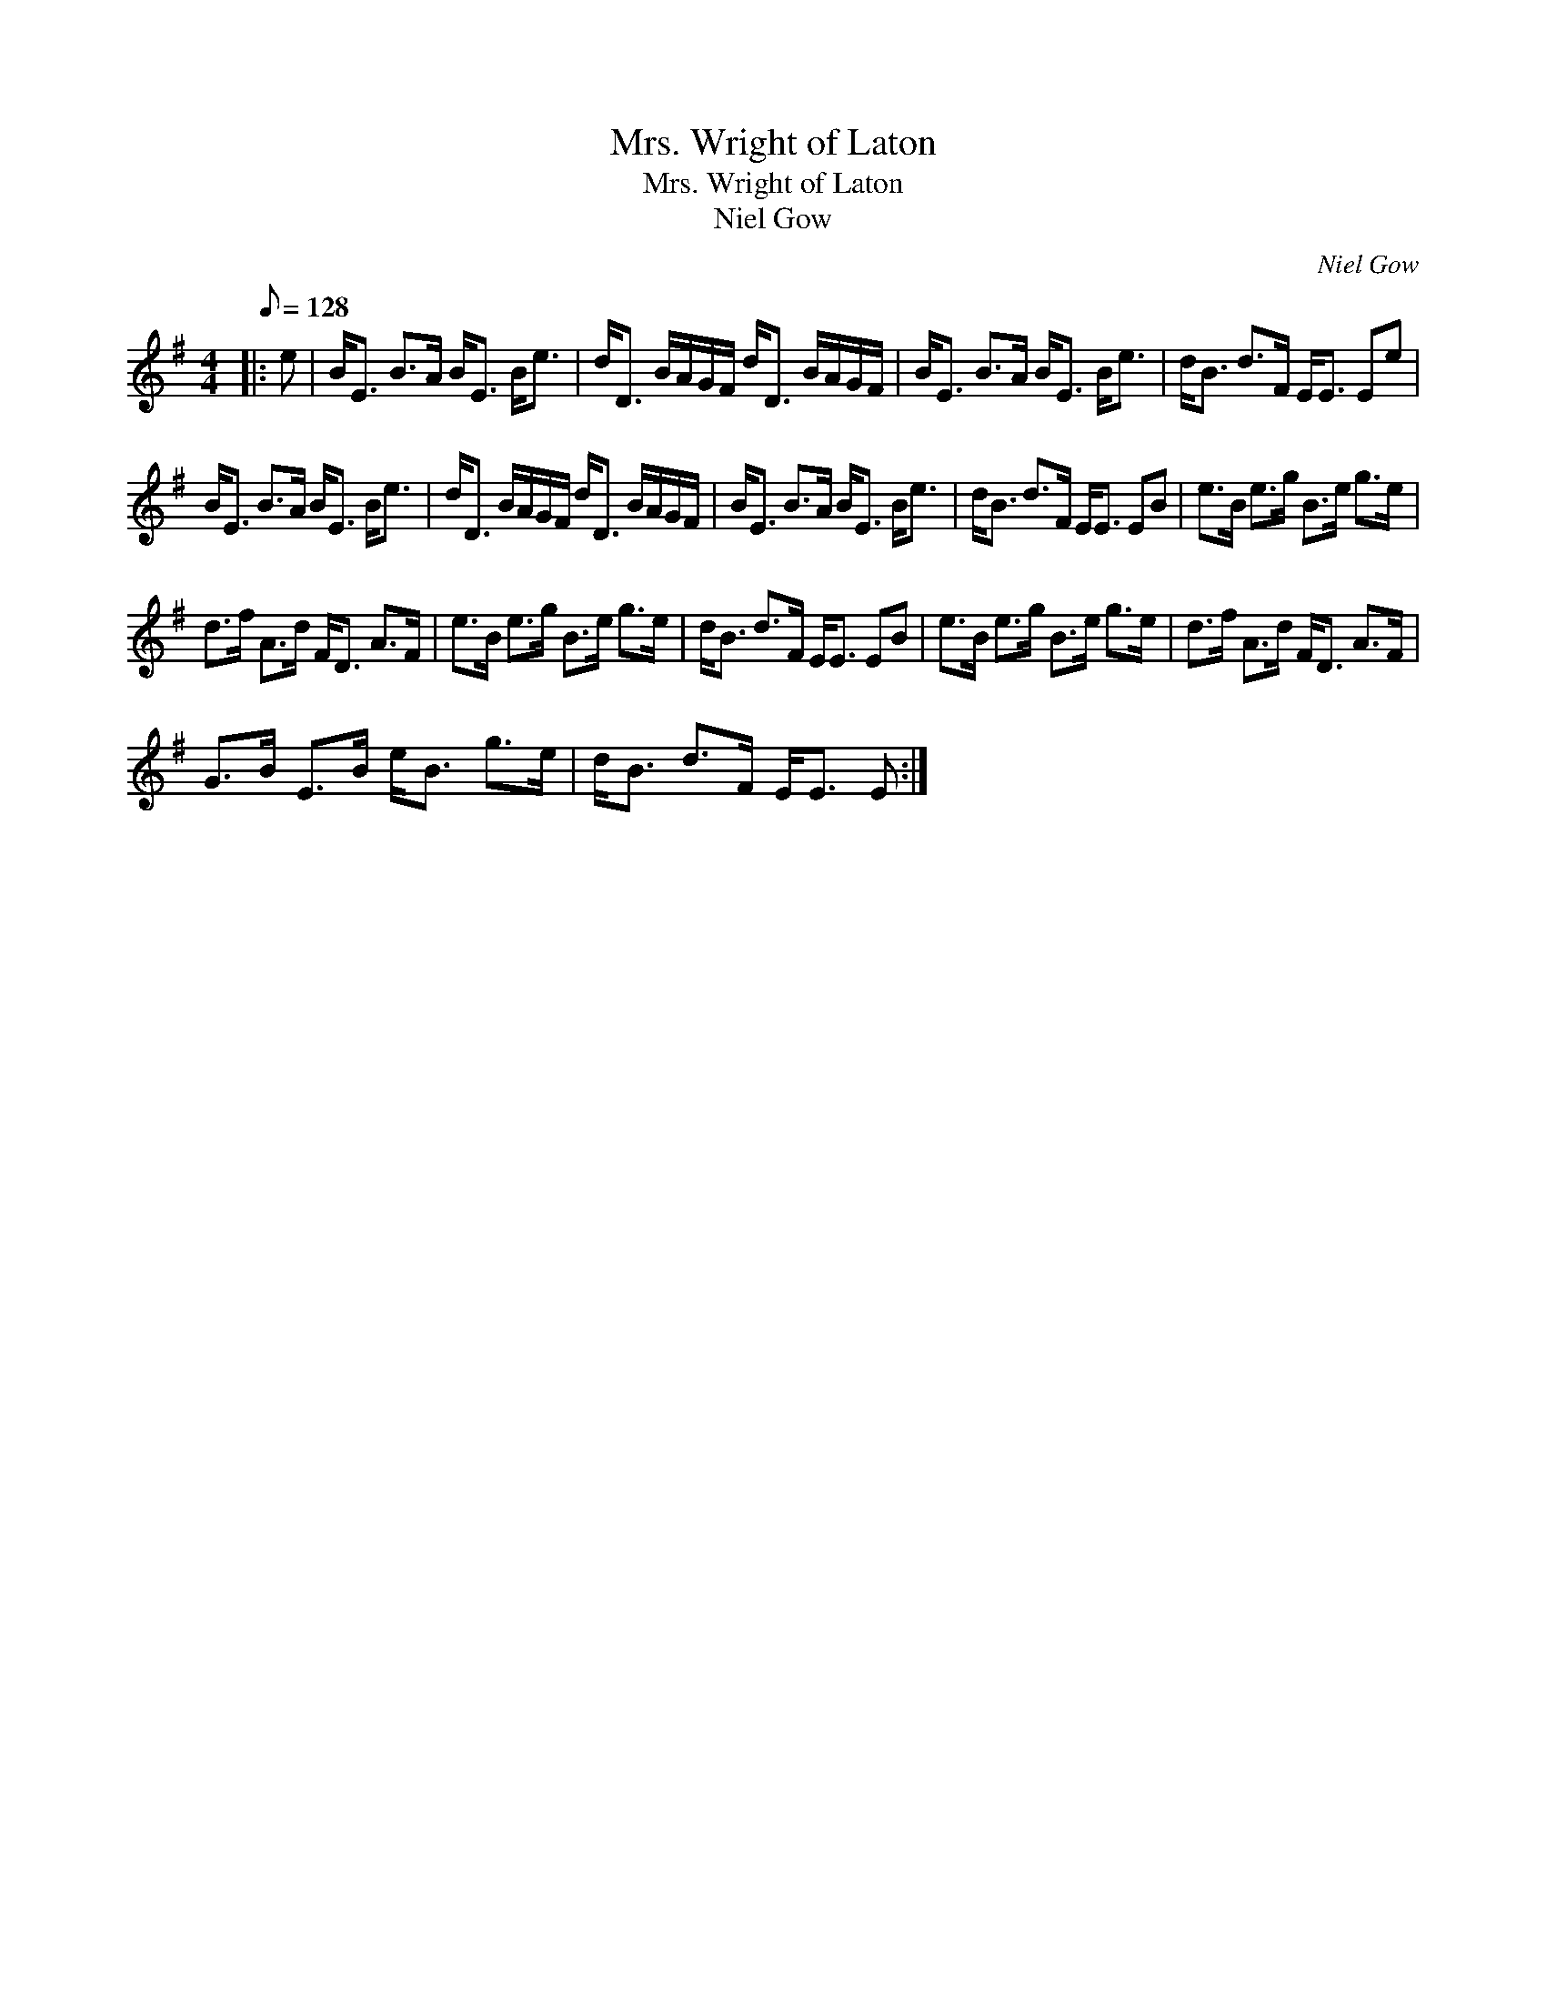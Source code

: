 X:1
T:Mrs. Wright of Laton
T:Mrs. Wright of Laton
T:Niel Gow
C:Niel Gow
L:1/8
Q:1/8=128
M:4/4
K:Emin
V:1 treble 
V:1
|: e | B<E B>A B<E B<e | d<D B/A/G/F/ d<D B/A/G/F/ | B<E B>A B<E B<e | d<B d>F E<E Ee | %5
 B<E B>A B<E B<e | d<D B/A/G/F/ d<D B/A/G/F/ | B<E B>A B<E B<e | d<B d>F E<E EB | e>B e>g B>e g>e | %10
 d>f A>d F<D A>F | e>B e>g B>e g>e | d<B d>F E<E EB | e>B e>g B>e g>e | d>f A>d F<D A>F | %15
 G>B E>B e<B g>e | d<B d>F E<E E :| %17

